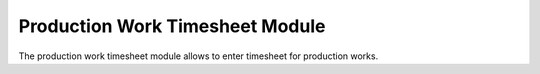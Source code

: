 Production Work Timesheet Module
################################

The production work timesheet module allows to enter timesheet for production
works.
